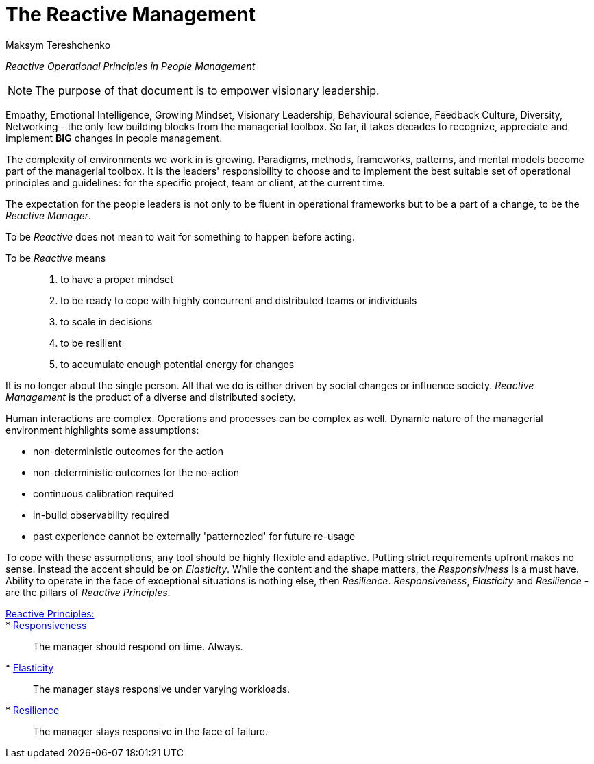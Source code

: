 = The Reactive Management
:Author:    Maksym Tereshchenko
:Date:      20.12.2021
:Revision:  0.0.1

_Reactive Operational Principles in People Management_

[NOTE]
===============================
The purpose of that document is to empower visionary leadership.
===============================

Empathy, Emotional Intelligence, Growing Mindset, Visionary Leadership, Behavioural science, Feedback Culture, Diversity, Networking - the only few building blocks from the managerial toolbox.
So far, it takes decades to recognize, appreciate and implement *BIG* changes in people management.

The complexity of environments we work in is growing. Paradigms, methods, frameworks, patterns, and mental models become part of the managerial toolbox. It is the leaders' responsibility to choose and to implement the best suitable set of operational principles and guidelines: for the specific project, team or client, at the current time. 

The expectation for the people leaders is not only to be fluent in operational frameworks but to be a part of a change, to be the _Reactive Manager_.

To be _Reactive_ does not mean to wait for something to happen before acting. 

To be _Reactive_ means::
. to have a proper mindset 
. to be ready to cope with highly concurrent and distributed teams or individuals 
. to scale in decisions
. to be resilient
. to accumulate enough potential energy for changes

It is no longer about the single person. All that we do is either driven by social changes or influence society. _Reactive Management_ is the product of a diverse and distributed society.

Human interactions are complex. Operations and processes can be complex as well. Dynamic nature of the managerial environment highlights some assumptions:

* non-deterministic outcomes for the action
* non-deterministic outcomes for the no-action
* continuous calibration required
* in-build observability required
* past experience cannot be externally 'patternezied' for future re-usage

To cope with these assumptions, any tool should be highly flexible and adaptive.
Putting strict requirements upfront makes no sense. Instead the accent should be on _Elasticity_. While the content and the shape matters, the _Responsiviness_ is a must have. Ability to operate in the face of exceptional situations is nothing else, then _Resilience_.
_Responsiveness_, _Elasticity_ and _Resilience_ - are the pillars of _Reactive Principles_.

[Reactive_Principles]
====
link:principles/reactive_principles.adoc[Reactive Principles:]:: 
    * link:principles/reactive_principles.adoc#Responsiveness[Responsiveness]::
The manager should respond on time.
Always.

    * link:principles/reactive_principles.adoc#Elasticity[Elasticity]::
The manager stays responsive under varying workloads.

    * link:principles/reactive_principles.adoc#Resilience[Resilience]::
The manager stays responsive in the face of failure.

====
